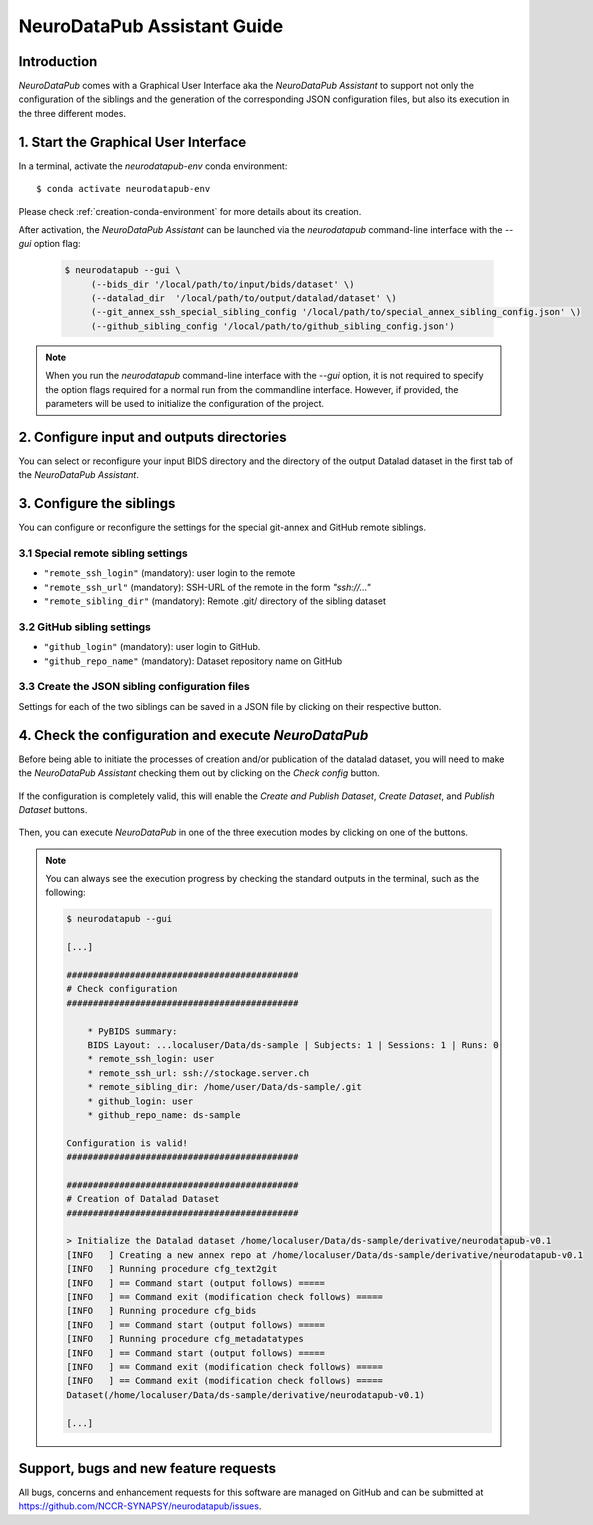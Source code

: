 .. _guiusage:

*********************************
NeuroDataPub Assistant Guide
*********************************

Introduction
============

`NeuroDataPub` comes with a Graphical User Interface
aka the `NeuroDataPub Assistant` to support not only
the configuration of the siblings and the generation of the
corresponding JSON configuration files, but also its
execution in the three different modes.


1. Start the Graphical User Interface
======================================

In a terminal, activate the `neurodatapub-env` conda environment::

    $ conda activate neurodatapub-env

Please check :ref:`creation-conda-environment` for more details about its creation.

After activation, the `NeuroDataPub Assistant` can be launched
via the `neurodatapub` command-line interface with the `--gui` option flag:

    .. code-block:: console

       $ neurodatapub --gui \
            (--bids_dir '/local/path/to/input/bids/dataset' \)
            (--datalad_dir  '/local/path/to/output/datalad/dataset' \)
            (--git_annex_ssh_special_sibling_config '/local/path/to/special_annex_sibling_config.json' \)
            (--github_sibling_config '/local/path/to/github_sibling_config.json')

.. note:: When you run  the `neurodatapub` command-line interface with the `--gui` option, it is not required to
          specify the option flags required for a normal run from the commandline interface.
          However, if provided, the parameters will be used to initialize the configuration of the project.


2. Configure input and outputs directories
===========================================

You can select or reconfigure your input BIDS directory and the directory of the output
Datalad dataset in the first tab of the `NeuroDataPub Assistant`.

.. figure:: images/neurodatapub_main_window.png
    :align: center
    :width: 600


3. Configure the siblings
==========================

You can configure or reconfigure the settings for the special
git-annex and GitHub remote siblings.

.. figure:: images/neurodatapub_siblings_tab_window.png
    :align: center
    :width: 600


3.1 Special remote sibling settings
------------------------------------

* ``"remote_ssh_login"`` (mandatory): user login to the remote

* ``"remote_ssh_url"`` (mandatory): SSH-URL of the remote in the form `"ssh://..."`

* ``"remote_sibling_dir"`` (mandatory): Remote .git/ directory of the sibling dataset


3.2 GitHub sibling settings
----------------------------

* ``"github_login"`` (mandatory): user login to GitHub.

* ``"github_repo_name"`` (mandatory): Dataset repository name on GitHub


3.3 Create the JSON sibling configuration files
--------------------------------------------------

Settings for each of the two siblings can be saved in a JSON file by clicking
on their respective |save_button_img| button.

.. |save_button_img| image:: ../neurodatapub/resources/save_json_icon_50x50.png
    :height: 30
    :width: 30
    :alt: Save JSON
    :align: middle


4. Check the configuration and execute `NeuroDataPub`
=====================================================

Before being able to initiate the processes of creation and/or publication
of the datalad dataset, you will need to make the `NeuroDataPub Assistant`
checking them out by clicking on the `Check config` button.

.. figure:: images/neurodatapub_check_config_button.png
    :align: center
    :width: 800

If the configuration is completely valid, this will enable the
`Create and Publish Dataset`, `Create Dataset`, and `Publish Dataset` buttons.

.. figure:: images/neurodatapub_exec_buttons_enable.png
    :align: center
    :width: 800

Then, you can execute `NeuroDataPub` in one of the three execution modes by clicking on one of the
buttons.

.. figure:: images/neurodatapub_execution.png
    :align: center
    :width: 800

.. note:: You can always see the execution progress by checking the standard outputs in the terminal,
    such as the following:

    .. code-block:: console

        $ neurodatapub --gui

        [...]

        ############################################
        # Check configuration
        ############################################

            * PyBIDS summary:
            BIDS Layout: ...localuser/Data/ds-sample | Subjects: 1 | Sessions: 1 | Runs: 0
            * remote_ssh_login: user
            * remote_ssh_url: ssh://stockage.server.ch
            * remote_sibling_dir: /home/user/Data/ds-sample/.git
            * github_login: user
            * github_repo_name: ds-sample

        Configuration is valid!
        ############################################

        ############################################
        # Creation of Datalad Dataset
        ############################################

        > Initialize the Datalad dataset /home/localuser/Data/ds-sample/derivative/neurodatapub-v0.1
        [INFO   ] Creating a new annex repo at /home/localuser/Data/ds-sample/derivative/neurodatapub-v0.1
        [INFO   ] Running procedure cfg_text2git
        [INFO   ] == Command start (output follows) =====
        [INFO   ] == Command exit (modification check follows) =====
        [INFO   ] Running procedure cfg_bids
        [INFO   ] == Command start (output follows) =====
        [INFO   ] Running procedure cfg_metadatatypes
        [INFO   ] == Command start (output follows) =====
        [INFO   ] == Command exit (modification check follows) =====
        [INFO   ] == Command exit (modification check follows) =====
        Dataset(/home/localuser/Data/ds-sample/derivative/neurodatapub-v0.1)

        [...]


Support, bugs and new feature requests
=======================================

All bugs, concerns and enhancement requests for this software are managed on GitHub and can be submitted at `https://github.com/NCCR-SYNAPSY/neurodatapub/issues <https://github.com/NCCR-SYNAPSY/neurodatapub/issues>`_.
